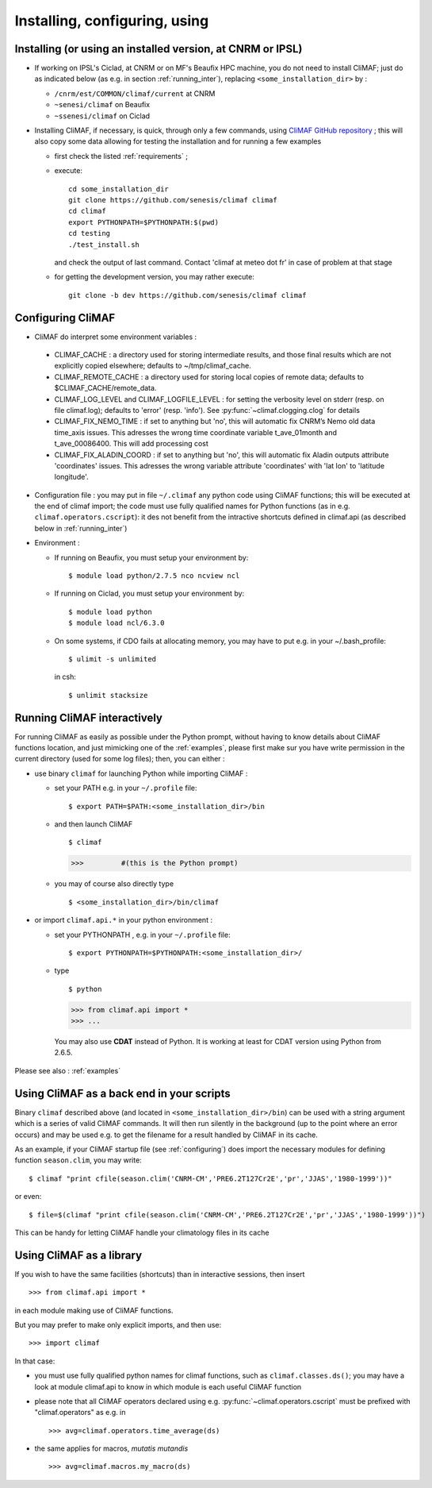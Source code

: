 ---------------------------------
Installing, configuring, using 
---------------------------------

.. _installing:

Installing (or using an installed version, at CNRM or IPSL)
-----------------------------------------------------------

- If working on IPSL's Ciclad, at CNRM or on MF's Beaufix HPC machine, you do not need to install CliMAF; just 
  do as indicated below (as e.g. in section :ref:`running_inter`), replacing ``<some_installation_dir>`` by :

  - ``/cnrm/est/COMMON/climaf/current`` at CNRM

  - ``~senesi/climaf`` on Beaufix

  - ``~ssenesi/climaf`` on Ciclad


- Installing CliMAF, if necessary, is quick, through only a few commands, using `CliMAF GitHub
  repository <https://github.com/senesis/climaf>`_ ; this will also
  copy some data allowing for testing the installation and for running a few examples

  - first check the listed :ref:`requirements` ;

  - execute:: 

     cd some_installation_dir
     git clone https://github.com/senesis/climaf climaf
     cd climaf
     export PYTHONPATH=$PYTHONPATH:$(pwd)
     cd testing
     ./test_install.sh 


  
    and check the output of last command. Contact 'climaf at meteo dot
    fr' in case of problem at that stage

  - for getting the development version, you may rather execute::

      git clone -b dev https://github.com/senesis/climaf climaf


.. _configuring:

Configuring CliMAF
---------------------

- CliMAF do interpret some environment variables :

 - CLIMAF_CACHE : a directory used for storing intermediate results,
   and those final results which are not explicitly copied elsewhere;
   defaults to ~/tmp/climaf_cache. 

 - CLIMAF_REMOTE_CACHE : a directory used for storing local copies
   of remote data; defaults to $CLIMAF_CACHE/remote_data. 
 
 - CLIMAF_LOG_LEVEL and CLIMAF_LOGFILE_LEVEL : for setting the
   verbosity level on stderr (resp. on file climaf.log); defaults to
   'error' (resp. 'info'). See :py:func:`~climaf.clogging.clog` for details

 - CLIMAF_FIX_NEMO_TIME : if set to anything but 'no', this will
   automatic fix CNRM’s Nemo old data time_axis issues. This adresses
   the wrong time coordinate variable t_ave_01month and
   t_ave_00086400. This will add processing cost

 - CLIMAF_FIX_ALADIN_COORD : if set to anything but 'no', this will
   automatic fix Aladin outputs attribute 'coordinates' issues. This
   adresses the wrong variable attribute 'coordinates' with 'lat lon'
   to 'latitude longitude'.

- Configuration file : you may put in file ``~/.climaf`` any python code using CliMAF
  functions; this will be executed at the end of climaf import; the code 
  must use fully qualified names for Python functions (as in e.g. ``climaf.operators.cscript``): it des not
  benefit from the intractive shortcuts defined in climaf.api (as
  described below in :ref:`running_inter`)

- Environment :

  - If running on Beaufix, you must setup your environment by::

    $ module load python/2.7.5 nco ncview ncl

  - If running on Ciclad, you must setup your environment by::

    $ module load python
    $ module load ncl/6.3.0

  - On some systems, if CDO fails at allocating memory, you may have
    to put e.g. in your ~/.bash_profile::

    $ ulimit -s unlimited 

    in csh::

    $ unlimit stacksize

.. _running_inter:

Running CliMAF interactively
-----------------------------

For running CliMAF as easily as possible under the Python prompt,
without having to know details about CliMAF functions location, and
just mimicking one of the :ref:`examples`, please first make sur you
have write permission in the current directory (used for some log
files); then, you can either :

- use binary ``climaf`` for launching Python while importing CliMAF :

  - set your PATH e.g. in your ``~/.profile`` file::

    $ export PATH=$PATH:<some_installation_dir>/bin

  - and then launch CliMAF ::

    $ climaf

    >>>         #(this is the Python prompt)

  - you may of course also directly type ::  

    $ <some_installation_dir>/bin/climaf


- or import ``climaf.api.*`` in your python environment :

  - set your PYTHONPATH , e.g. in your ``~/.profile`` file::

    $ export PYTHONPATH=$PYTHONPATH:<some_installation_dir>/

  - type ::

    $ python

    >>> from climaf.api import *
    >>> ...

   You may also use **CDAT** instead of Python. It is working at least
   for CDAT version using Python from 2.6.5.

Please see also : :ref:`examples`


.. _backend:

Using CliMAF as a back end in your scripts 
--------------------------------------------

Binary ``climaf`` described above (and located in ``<some_installation_dir>/bin``) can
be used with a string argument which is a series of valid CliMAF
commands. It will then run silently in the background (up to the point
where an error occurs) and may be used e.g. to get the filename for a
result handled by CliMAF in its cache. 

As an example, if your CliMAF startup file (see :ref:`configuring`) does import the necessary
modules for defining function ``season.clim``, you may write::

 $ climaf "print cfile(season.clim('CNRM-CM','PRE6.2T127Cr2E','pr','JJAS','1980-1999'))"

or even:: 

 $ file=$(climaf "print cfile(season.clim('CNRM-CM','PRE6.2T127Cr2E','pr','JJAS','1980-1999'))")


This can be handy for letting CliMAF handle your climatology files in
its cache

.. _library:

Using CliMAF as a library
-----------------------------

If you wish to have the same facilities (shortcuts) than in interactive
sessions, then insert ::

>>> from climaf.api import *

in each module making use of CliMAF functions. 

But you may prefer to make only explicit imports, and then use::

>>> import climaf

In that case: 

- you must use fully qualified python names for climaf functions, such
  as ``climaf.classes.ds()``; you may have a look at module climaf.api
  to know in which module is each useful CliMAF function

- please note that all CliMAF operators declared using
  e.g. :py:func:`~climaf.operators.cscript` must be prefixed with
  "climaf.operators" as e.g. in ::

   >>> avg=climaf.operators.time_average(ds)

- the same applies for macros, *mutatis mutandis*  ::

   >>> avg=climaf.macros.my_macro(ds)



 
